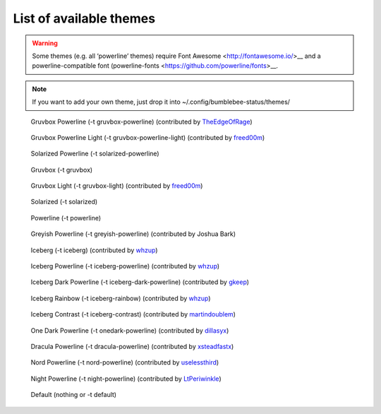 List of available themes
========================

.. warning:: Some themes (e.g. all ‘powerline’ themes) require Font
    Awesome <http://fontawesome.io/>__ and a powerline-compatible font
    (powerline-fonts <https://github.com/powerline/fonts>__.

.. note:: If you want to add your own theme, just drop it into
    ~/.config/bumblebee-status/themes/

.. figure:: ../screenshots/themes/powerline-gruvbox.png
   :alt: Gruvbox Powerline

   Gruvbox Powerline (-t gruvbox-powerline) (contributed by `TheEdgeOfRage <https://github.com/TheEdgeOfRage>`__)

.. figure:: ../screenshots/themes/gruvbox-powerline-light.png
   :alt: Gruvbox Powerline Light

   Gruvbox Powerline Light (-t gruvbox-powerline-light) (contributed by `freed00m <https://github.com/freed00m>`__)

.. figure:: ../screenshots/themes/powerline-solarized.png
   :alt: Solarized Powerline

   Solarized Powerline (-t solarized-powerline)

.. figure:: ../screenshots/themes/gruvbox.png
   :alt: Gruvbox

   Gruvbox (-t gruvbox)

.. figure:: ../screenshots/themes/gruvbox-light.png
   :alt: Gruvbox Light

   Gruvbox Light (-t gruvbox-light) (contributed by `freed00m <https://github.com/freed00m>`__)

.. figure:: ../screenshots/themes/solarized.png
   :alt: Solarized

   Solarized (-t solarized)

.. figure:: ../screenshots/themes/powerline.png
   :alt: Powerline

   Powerline (-t powerline)

.. figure:: ../screenshots/themes/powerline-greyish.png
   :alt: Greyish Powerline

   Greyish Powerline (-t greyish-powerline) (contributed by Joshua Bark)

.. figure:: ../screenshots/themes/iceberg.png
   :alt: Iceberg

   Iceberg (-t iceberg) (contributed by `whzup <https://github.com/whzup>`__)

.. figure:: ../screenshots/themes/iceberg-powerline.png
   :alt: Iceberg Powerline

   Iceberg Powerline (-t iceberg-powerline) (contributed by `whzup <https://github.com/whzup>`__)

.. figure:: ../screenshots/themes/iceberg-dark-powerline.png
   :alt: Iceberg Dark Powerline

   Iceberg Dark Powerline (-t iceberg-dark-powerline) (contributed by `gkeep <https://github.com/gkeep>`__)

.. figure:: ../screenshots/themes/iceberg-rainbow.png
   :alt: Iceberg Rainbow

   Iceberg Rainbow (-t iceberg-rainbow) (contributed by `whzup <https://github.com/whzup>`__)

.. figure:: ../screenshots/themes/iceberg-contrast.png
   :alt: Iceberg Contrast

   Iceberg Contrast (-t iceberg-contrast) (contributed by `martindoublem <https://github.com/martindoublem>`__)

.. figure:: ../screenshots/themes/onedark-powerline.png
   :alt: One Dark Powerline

   One Dark Powerline (-t onedark-powerline) (contributed by `dillasyx <https://github.com/dillasyx>`__)

.. figure:: ../screenshots/themes/dracula-powerline.png
   :alt: Dracula Powerline

   Dracula Powerline (-t dracula-powerline) (contributed by `xsteadfastx <https://github.com/xsteadfastx>`__)

.. figure:: ../screenshots/themes/nord-powerline.png
   :alt: Nord Powerline

   Nord Powerline (-t nord-powerline) (contributed by `uselessthird <https://github.com/uselessthird>`__)

.. figure:: ../screenshots/themes/night-powerline.png
   :alt: Night Powerline

   Night Powerline (-t night-powerline) (contributed by `LtPeriwinkle <https://github.com/LtPeriwinkle>`__)

.. figure:: ../screenshots/themes/default.png
   :alt: Default

   Default (nothing or -t default)
